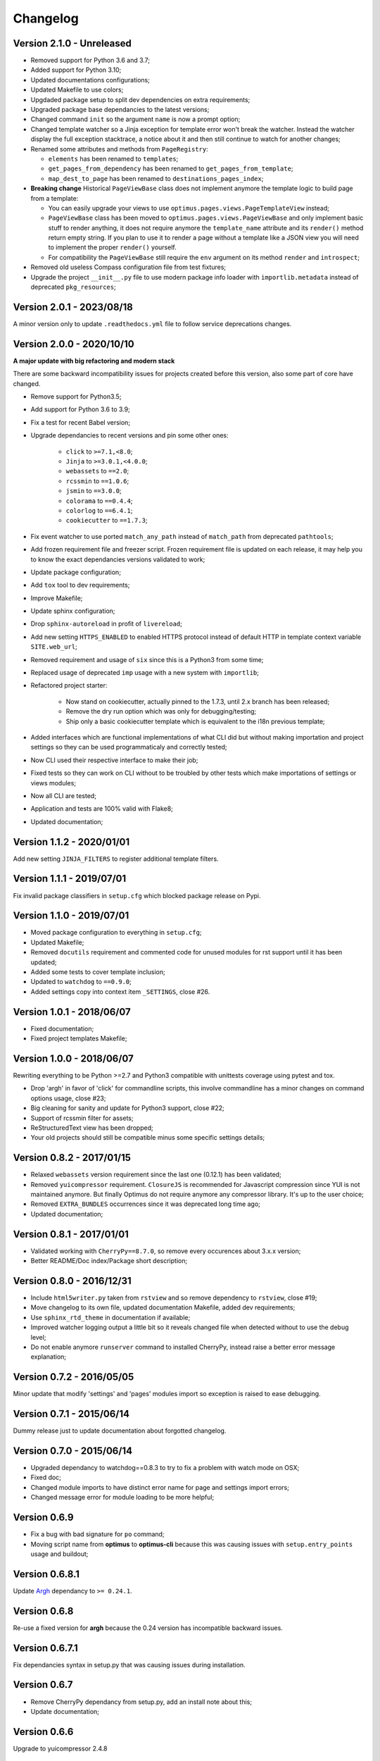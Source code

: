 .. _cherrypy: http://cherrypy.org/
.. _ClosureJS: https://developers.google.com/closure/compiler/
.. _Babel: https://pypi.python.org/pypi/Babel
.. _Argh: http://argh.readthedocs.org

=========
Changelog
=========


Version 2.1.0 - Unreleased
--------------------------

* Removed support for Python 3.6 and 3.7;
* Added support for Python 3.10;
* Updated documentations configurations;
* Updated Makefile to use colors;
* Upgdaded package setup to split dev dependencies on extra requirements;
* Upgraded package base dependancies to the latest versions;
* Changed command ``init`` so the argument ``name`` is now a prompt option;
* Changed template watcher so a Jinja exception for template error won't break the
  watcher. Instead the watcher display the full exception stacktrace, a notice about it
  and then still continue to watch for another changes;
* Renamed some attributes and methods from ``PageRegistry``:

  * ``elements`` has been renamed to ``templates``;
  * ``get_pages_from_dependency`` has been renamed to ``get_pages_from_template``;
  * ``map_dest_to_page`` has been renamed to ``destinations_pages_index``;

* **Breaking change** Historical ``PageViewBase`` class does not implement anymore
  the template logic to build page from a template:

  * You can easily upgrade your views to use ``optimus.pages.views.PageTemplateView``
    instead;
  * ``PageViewBase`` class has been moved to ``optimus.pages.views.PageViewBase`` and
    only implement basic stuff to render anything, it does not require anymore the
    ``template_name`` attribute and its ``render()`` method return empty string. If
    you plan to use it to render a page without a template like a JSON view you will
    need to implement the proper ``render()`` yourself.
  * For compatibility the ``PageViewBase`` still require the ``env`` argument on its
    method ``render`` and ``introspect``;

* Removed old useless Compass configuration file from test fixtures;
* Upgrade the project ``__init__.py`` file to use modern package info loader with
  ``importlib.metadata`` instead of deprecated ``pkg_resources``;


Version 2.0.1 - 2023/08/18
--------------------------

A minor version only to update ``.readthedocs.yml`` file to follow service deprecations
changes.


Version 2.0.0 - 2020/10/10
--------------------------

**A major update with big refactoring and modern stack**

There are some backward incompatibility issues for projects created before this
version, also some part of core have changed.

* Remove support for Python3.5;
* Add support for Python 3.6 to 3.9;
* Fix a test for recent Babel version;
* Upgrade dependancies to recent versions and pin some other ones:

    * ``click`` to ``>=7.1,<8.0``;
    * ``Jinja`` to ``>=3.0.1,<4.0.0``;
    * ``webassets`` to ``==2.0``;
    * ``rcssmin`` to ``==1.0.6``;
    * ``jsmin`` to ``==3.0.0``;
    * ``colorama`` to ``==0.4.4``;
    * ``colorlog`` to ``==6.4.1``;
    * ``cookiecutter`` to ``==1.7.3``;

* Fix event watcher to use ported ``match_any_path`` instead of ``match_path`` from
  deprecated ``pathtools``;
* Add frozen requirement file and freezer script. Frozen requirement file is updated
  on each release, it may help you to know the exact dependancies versions validated
  to work;
* Update package configuration;
* Add ``tox`` tool to dev requirements;
* Improve Makefile;
* Update sphinx configuration;
* Drop ``sphinx-autoreload`` in profit of ``livereload``;
* Add new setting ``HTTPS_ENABLED`` to enabled HTTPS protocol instead of
  default HTTP in template context variable ``SITE.web_url``;
* Removed requirement and usage of ``six`` since this is a Python3 from some time;
* Replaced usage of deprecated ``imp`` usage with a new system with ``importlib``;
* Refactored project starter:

    * Now stand on cookiecutter, actually pinned to the 1.7.3, until 2.x branch has
      been released;
    * Remove the dry run option which was only for debugging/testing;
    * Ship only a basic cookiecutter template which is equivalent to the i18n previous
      template;

* Added interfaces which are functional implementations of what CLI did but without
  making importation and project settings so they can be used programmaticaly and
  correctly tested;
* Now CLI used their respective interface to make their job;
* Fixed tests so they can work on CLI without to be troubled by other tests which
  make importations of settings or views modules;
* Now all CLI are tested;
* Application and tests are 100% valid with Flake8;
* Updated documentation;


Version 1.1.2 - 2020/01/01
--------------------------

Add new setting ``JINJA_FILTERS`` to register additional template filters.


Version 1.1.1 - 2019/07/01
--------------------------

Fix invalid package classifiers in ``setup.cfg`` which blocked package release on Pypi.


Version 1.1.0 - 2019/07/01
--------------------------

* Moved package configuration to everything in ``setup.cfg``;
* Updated Makefile;
* Removed ``docutils`` requirement and commented code for unused modules for rst
  support until it has been updated;
* Added some tests to cover template inclusion;
* Updated to ``watchdog`` to ``==0.9.0``;
* Added settings copy into context item ``_SETTINGS``, close #26.


Version 1.0.1 - 2018/06/07
--------------------------

* Fixed documentation;
* Fixed project templates Makefile;


Version 1.0.0 - 2018/06/07
--------------------------

Rewriting everything to be Python >=2.7 and Python3 compatible with unittests coverage
using pytest and tox.

* Drop 'argh' in favor of 'click' for commandline scripts, this involve commandline has
  a minor changes on command options usage, close #23;
* Big cleaning for sanity and update for Python3 support, close #22;
* Support of rcssmin filter for assets;
* ReStructuredText view has been dropped;
* Your old projects should still be compatible minus some specific settings details;


Version 0.8.2 - 2017/01/15
--------------------------

* Relaxed ``webassets`` version requirement since the last one (0.12.1) has been
  validated;
* Removed ``yuicompressor`` requirement. ``ClosureJS`` is recommended for Javascript
  compression since YUI is not maintained anymore. But finally Optimus do not require
  anymore any compressor library. It's up to the user choice;
* Removed ``EXTRA_BUNDLES`` occurrences since it was deprecated long time ago;
* Updated documentation;


Version 0.8.1 - 2017/01/01
--------------------------

* Validated working with ``CherryPy==8.7.0``, so remove every occurences about 3.x.x
  version;
* Better README/Doc index/Package short description;


Version 0.8.0 - 2016/12/31
--------------------------

* Include ``html5writer.py`` taken from ``rstview`` and so remove dependency to ``rstview``, close #19;
* Move changelog to its own file, updated documentation Makefile, added dev requirements;
* Use ``sphinx_rtd_theme`` in documentation if available;
* Improved watcher logging output a little bit so it reveals changed file when detected without to use the debug level;
* Do not enable anymore ``runserver`` command to installed CherryPy, instead raise a better error message explanation;


Version 0.7.2 - 2016/05/05
--------------------------

Minor update that modify 'settings' and 'pages' modules import so exception is raised to ease debugging.


Version 0.7.1 - 2015/06/14
--------------------------

Dummy release just to update documentation about forgotted changelog.


Version 0.7.0 - 2015/06/14
--------------------------

* Upgraded dependancy to watchdog==0.8.3 to try to fix a problem with watch mode on OSX;
* Fixed doc;
* Changed module imports to have distinct error name for page and settings import errors;
* Changed message error for module loading to be more helpful;


Version 0.6.9
-------------

* Fix a bug with bad signature for ``po`` command;
* Moving script name from **optimus** to **optimus-cli** because this was causing issues with ``setup.entry_points`` usage and buildout;


Version 0.6.8.1
---------------

Update `Argh`_ dependancy to ``>= 0.24.1``.


Version 0.6.8
-------------

Re-use a fixed version for **argh** because the 0.24 version has incompatible backward issues.


Version 0.6.7.1
---------------

Fix dependancies syntax in setup.py that was causing issues during installation.


Version 0.6.7
-------------

* Remove CherryPy dependancy from setup.py, add an install note about this;
* Update documentation;


Version 0.6.6
-------------

Upgrade to yuicompressor 2.4.8


Version 0.6.5
-------------

Updating doc, in setup.py use 'entry_points' instead of 'scripts'


Version 0.6.4
-------------

* Fixing update method in po command to update the POT file;
* Add I18N_EXTRACT_SOURCES setting and use it in extraction method, bumping version;
* Add new behavior for settings.LANGUAGES to permit tuples instead of simple locale name;


Version 0.6.1
-------------

* Setting name ``EXTRA_BUNDLES`` is deprecated and **will be removed in a futur release**. In project settings rename it to ``BUNDLES``;
* Remove ``optimus.builder.assets.COMMON_BUNDLES``, this was containing default bundles that was not really useful. If your project used them, you will have errors on page building about missing bundles, you can recover them in your ``settings.BUNDLES`` from : ::

    COMMON_BUNDLES = {
        'css_screen_common': Bundle(
            'css/screen.css',
            filters='yui_css',
            output='css/screen.min.css'
        ),
        'css_ie_common': Bundle(
            'css/ie.css',
            filters='yui_css',
            output='css/ie.min.css'
        ),
        'js_ie_common': Bundle(
            'js/modernizr.custom.js',
            'js/respond.src.js',
            filters='yui_js',
            output='js/ie.min.js'
        ),
        'js_jquery': Bundle(
            'js/jquery/jquery-1.7.1.js',
            filters='yui_js',
            output='js/jquery.min.js'
        ),
    }


Version 0.6 - 2013/12/16
------------------------

* Add new command ``po`` to automatically manage translations files;
* Add better error messages for some command line options;
* Add a required settings list that is checked when loading settings file to avoid error on missing settings;
* Add default values to un-required settings so the settings file is more clean and short with only needed settings;
* Now `Babel`_, `cherrypy`_ and 'yui-compressor' are required dependancies;
* The previous commande line tool name ``optimus-cli`` has been chaned to a more shorter name ``optimus``;
* New settings have been added to manage languages and translations with the new command ``po``;
* Settings files have been simplified, making some settings optionnal to have a more clean and short settings files;
* ``watch`` command options : automatically perform the first build when the build directory does not exits to avoid errors with the watcher;
* ``init`` command options : ``--name`` has moved to a positionnal argument;
* Project templates : Removed requirements.txt for pip since the ``setup.py`` contains all needed stuff;
* Project templates : Renamed "sample" to "basic" and "sample_i18n" to "i18n". Also add aliases for them, so you just have to use their names and not anymore their full Python paths;
* Project templates : Changing to better templates with assets, SCSS sources and Compass config;
